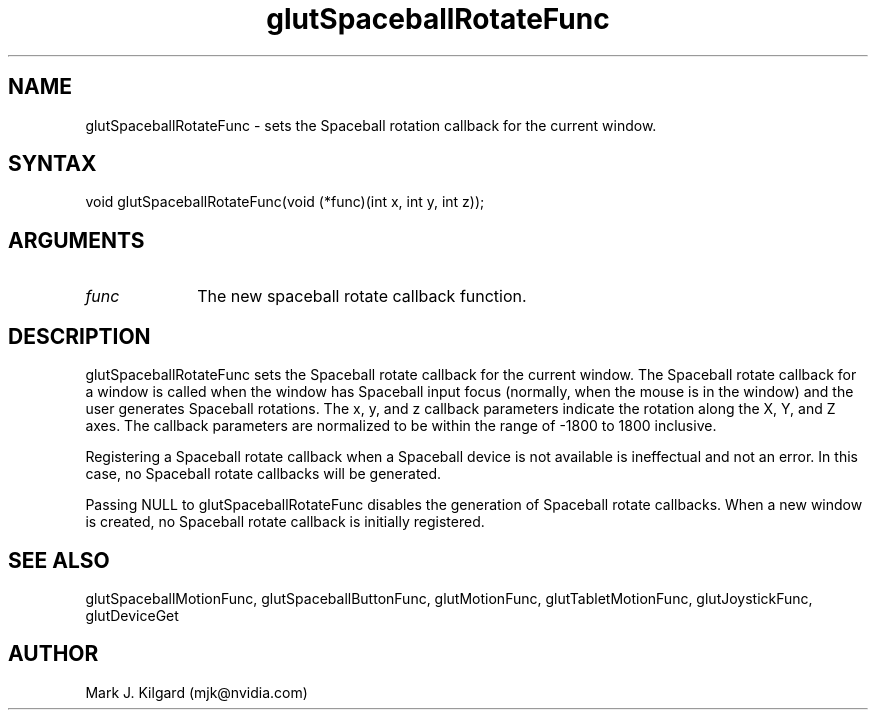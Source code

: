.\"
.\" Copyright (c) Mark J. Kilgard, 1996.
.\"
.TH glutSpaceballRotateFunc 3GLUT "3.8" "GLUT" "GLUT"
.SH NAME
glutSpaceballRotateFunc - sets the Spaceball rotation callback for the current
window.
.SH SYNTAX
.nf
.LP
void glutSpaceballRotateFunc(void (*func)(int x, int y, int z));
.fi
.SH ARGUMENTS
.IP \fIfunc\fP 1i
The new spaceball rotate callback function.
.SH DESCRIPTION
glutSpaceballRotateFunc sets the Spaceball rotate callback for the
current window. The Spaceball rotate callback for a window is called
when the window has Spaceball input focus (normally, when the mouse
is in the window) and the user generates Spaceball rotations. The x, y,
and z callback parameters indicate the rotation along the X, Y, and Z
axes. The callback parameters are normalized to be within the range of
-1800 to 1800 inclusive.

Registering a Spaceball rotate callback when a Spaceball device is not
available is ineffectual and not an error. In this case, no Spaceball rotate
callbacks will be generated.

Passing NULL to glutSpaceballRotateFunc disables the generation
of Spaceball rotate callbacks. When a new window is created, no
Spaceball rotate callback is initially registered.
.SH SEE ALSO
glutSpaceballMotionFunc, glutSpaceballButtonFunc, glutMotionFunc, glutTabletMotionFunc, glutJoystickFunc, glutDeviceGet
.SH AUTHOR
Mark J. Kilgard (mjk@nvidia.com)
